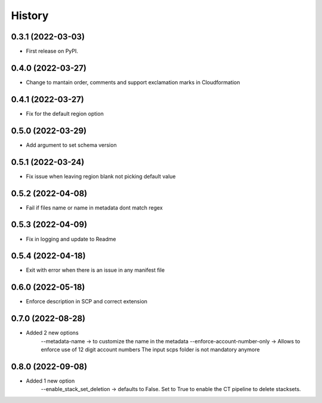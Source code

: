 =======
History
=======

0.3.1 (2022-03-03)
------------------

* First release on PyPI.

0.4.0 (2022-03-27)
------------------

* Change to mantain order, comments and support exclamation marks in Cloudformation

0.4.1 (2022-03-27)
------------------

* Fix for the default region option

0.5.0 (2022-03-29)
------------------

* Add argument to set schema version

0.5.1 (2022-03-24)
------------------

* Fix issue when leaving region blank not picking default value

0.5.2 (2022-04-08)
------------------

* Fail if files name or name in metadata dont match regex

0.5.3 (2022-04-09)
------------------

* Fix in logging and update to Readme

0.5.4 (2022-04-18)
------------------

* Exit with error when there is an issue in any manifest file

0.6.0 (2022-05-18)
------------------

* Enforce description in SCP and correct extension

0.7.0 (2022-08-28)
------------------

* Added 2 new options
    --metadata-name -> to customize the name in the metadata
    --enforce-account-number-only ->  Allows to enforce use of 12 digit account numbers
    The input scps folder is not mandatory anymore

0.8.0 (2022-09-08)
------------------

* Added 1 new option
    --enable_stack_set_deletion -> defaults to False. Set to True to enable the CT pipeline to delete stacksets.